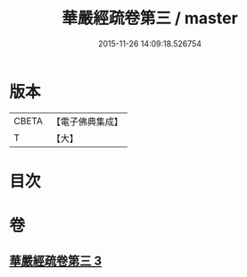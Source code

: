 #+TITLE: 華嚴經疏卷第三 / master
#+DATE: 2015-11-26 14:09:18.526754
* 版本
 |     CBETA|【電子佛典集成】|
 |         T|【大】     |

* 目次
* 卷
** [[file:KR6e0009_003.txt][華嚴經疏卷第三 3]]
